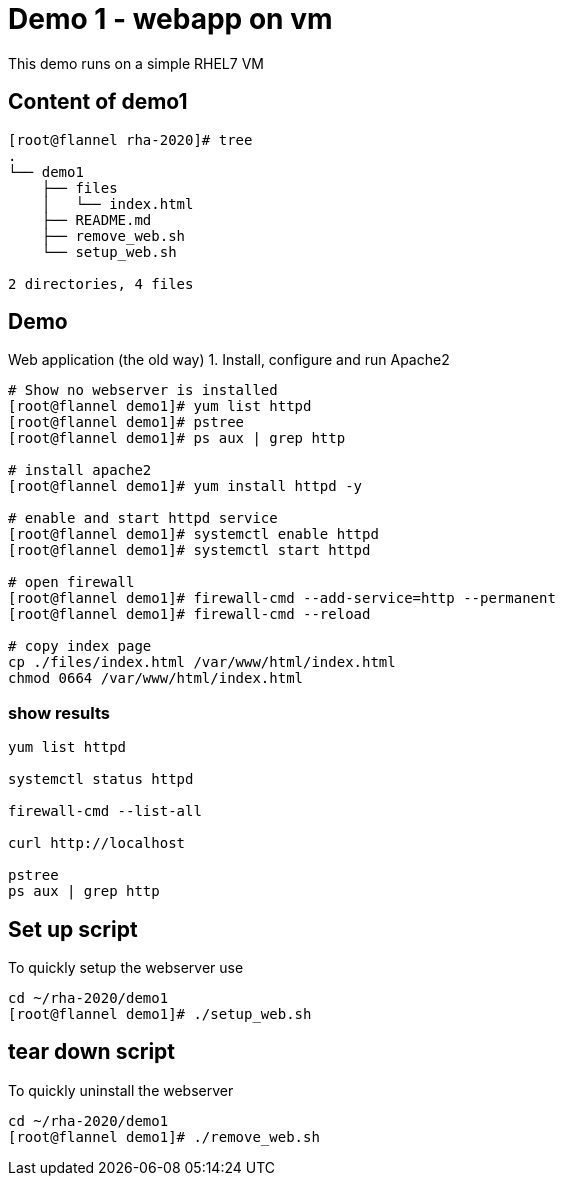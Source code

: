= Demo 1 - webapp on vm

This demo runs on a simple RHEL7 VM

== Content of demo1

[source,text]
----
[root@flannel rha-2020]# tree
.
└── demo1
    ├── files
    │   └── index.html
    ├── README.md
    ├── remove_web.sh
    └── setup_web.sh

2 directories, 4 files

----


== Demo

Web application (the old way)
1. Install, configure and run Apache2

[source,text]
----
# Show no webserver is installed
[root@flannel demo1]# yum list httpd
[root@flannel demo1]# pstree
[root@flannel demo1]# ps aux | grep http

# install apache2
[root@flannel demo1]# yum install httpd -y

# enable and start httpd service
[root@flannel demo1]# systemctl enable httpd
[root@flannel demo1]# systemctl start httpd

# open firewall
[root@flannel demo1]# firewall-cmd --add-service=http --permanent
[root@flannel demo1]# firewall-cmd --reload

# copy index page
cp ./files/index.html /var/www/html/index.html
chmod 0664 /var/www/html/index.html
----

=== show results
[source, text]
----
yum list httpd

systemctl status httpd

firewall-cmd --list-all

curl http://localhost

pstree
ps aux | grep http
----

== Set up script

To quickly setup the webserver use

[source,text]
----
cd ~/rha-2020/demo1
[root@flannel demo1]# ./setup_web.sh
----

== tear down script

To quickly uninstall the webserver

[source,text]
----
cd ~/rha-2020/demo1
[root@flannel demo1]# ./remove_web.sh
----
